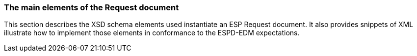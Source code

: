 ifndef::imagesdir[:imagesdir: images]

[.text-left]
=== The main elements of the Request document

This section describes the XSD schema elements used instantiate an ESP Request document. It also provides snippets of XML illustrate how to implement those elements in conformance to the ESPD-EDM expectations.